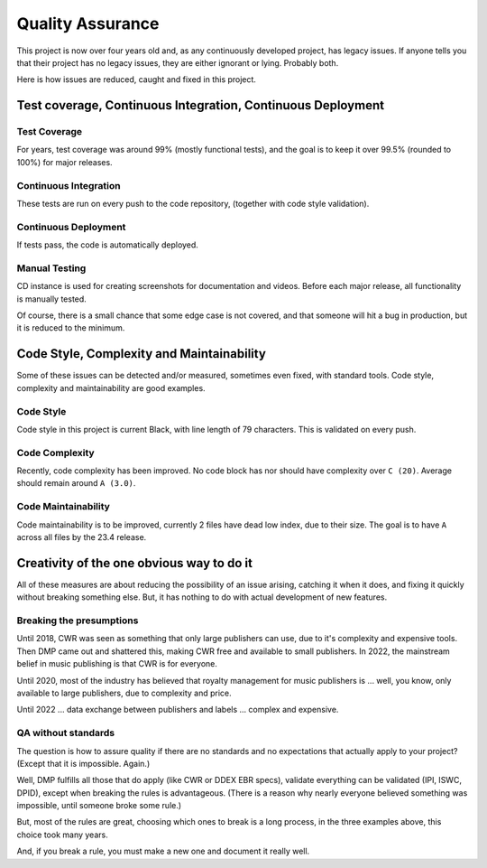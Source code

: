 Quality Assurance
#####################

This project is now over four years old and, as any continuously
developed project, has legacy issues. If anyone tells you that their
project has no legacy issues, they are either ignorant or lying. 
Probably both.

Here is how issues are reduced, caught and fixed in this project.

Test coverage, Continuous Integration, Continuous Deployment
=================================================================

Test Coverage
++++++++++++++++++++++

For years, test coverage was around 99% (mostly functional tests), and 
the goal is to keep it over 99.5% (rounded to 100%) for major releases.

Continuous Integration
++++++++++++++++++++++++++++++

These tests are run on every push to the code repository, 
(together with code style validation).

Continuous Deployment
++++++++++++++++++++++++++++++

If tests pass, the code is automatically deployed. 

Manual Testing
++++++++++++++++++++++++++++++++

CD instance is used for creating screenshots for documentation 
and videos. Before each major release, all functionality is
manually tested.

Of course, there is a small chance that some edge case is not covered,
and that someone will hit a bug in production, but it is reduced to the
minimum.

Code Style, Complexity and Maintainability
========================================================

Some of these issues can be detected and/or measured, sometimes even 
fixed, with standard tools. Code style, complexity and maintainability 
are good examples.

Code Style
+++++++++++++++++
Code style in this project is current Black, with line length of 79 
characters. This is validated on every push.

Code Complexity
++++++++++++++++++

Recently, code complexity has been improved. No code block has nor should 
have complexity over ``C (20)``. Average should remain around ``A (3.0)``.

Code Maintainability
+++++++++++++++++++++++++

Code maintainability is to be improved, currently 2 files have dead low 
index, due to their size. The goal is to have ``A`` across all files by
the 23.4 release.

Creativity of the one obvious way to do it
=====================================================================

All of these measures are about reducing the possibility of an issue
arising, catching it when it does, and fixing it quickly without
breaking something else. But, it has nothing to do with actual 
development of new features. 

Breaking the presumptions
++++++++++++++++++++++++++++++++++++++++++++++++

Until 2018, CWR was seen as something that only large
publishers can use, due to it's complexity and expensive tools.
Then DMP came out and shattered this, making CWR free and available
to small publishers. In 2022, the mainstream belief in music
publishing is that CWR is for everyone.

Until 2020, most of the industry has believed that royalty management
for music publishers is ... well, you know, only available to large 
publishers, due to complexity and price.

Until 2022 ... data exchange between publishers and labels ... 
complex and expensive.

QA without standards
++++++++++++++++++++++++++++++++++++++++++++++++++++++++++++++

The question is how to assure quality if there are no standards and no 
expectations that actually apply to your project? 
(Except that it is impossible. Again.)

Well, DMP fulfills all those that do apply (like CWR or DDEX EBR specs),
validate everything can be validated (IPI, ISWC, DPID), except when
breaking the rules is advantageous. (There is a reason why nearly everyone 
believed something was impossible, until someone broke some rule.) 

But, most of the rules are great, choosing which ones to break
is a long process, in the three examples above, this choice took 
many years.

And, if you break a rule, you must make a new one and document it really
well.
